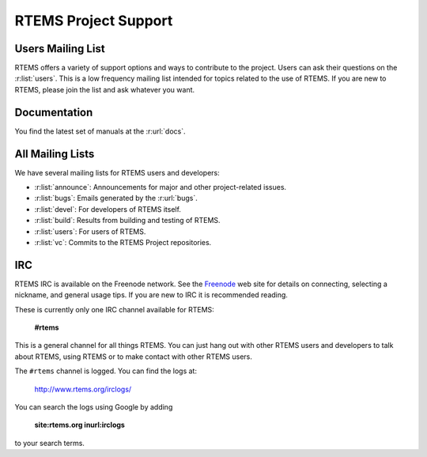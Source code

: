 .. SPDX-License-Identifier: CC-BY-SA-4.0

.. Copyright (C) 2019 embedded brains GmbH
.. Copyright (C) 2019 Sebastian Huber
.. Copyright (C) 2016 Chris Johns <chrisj@rtems.org>

.. index:: support; RTEMS Project

RTEMS Project Support
*********************

.. index:: community; users mailing list
.. index:: mailing lists; users

Users Mailing List
==================

RTEMS offers a variety of support options and ways to contribute to the
project.  Users can ask their questions on the :r:list:`users`.  This is a low
frequency mailing list intended for topics related to the use of RTEMS.  If you
are new to RTEMS, please join the list and ask whatever you want.

.. index:: documentation

Documentation
=============

You find the latest set of manuals at the :r:url:`docs`.

.. index:: mailing lists; announce
.. index:: mailing lists; bugs
.. index:: mailing lists; build
.. index:: mailing lists; devel
.. index:: mailing lists; vc

All Mailing Lists
=================

We have several mailing lists for RTEMS users and developers:

* :r:list:`announce`: Announcements for major and other project-related issues.

* :r:list:`bugs`: Emails generated by the :r:url:`bugs`.

* :r:list:`devel`: For developers of RTEMS itself.

* :r:list:`build`: Results from building and testing of RTEMS.

* :r:list:`users`: For users of RTEMS.

* :r:list:`vc`: Commits to the RTEMS Project repositories.

IRC
===

.. index:: community; IRC
.. index:: IRC

RTEMS IRC is available on the Freenode network. See the `Freenode
<http://www.freenode.net/>`_ web site for details on connecting, selecting a
nickname, and general usage tips. If you are new to IRC it is recommended
reading.

These is currently only one IRC channel available for RTEMS:

  **#rtems**

This is a general channel for all things RTEMS. You can just hang out with
other RTEMS users and developers to talk about RTEMS, using RTEMS or to make
contact with other RTEMS users.

The ``#rtems`` channel is logged. You can find the logs at:

   http://www.rtems.org/irclogs/

You can search the logs using Google by adding

   **site:rtems.org inurl:irclogs**

to your search terms.
